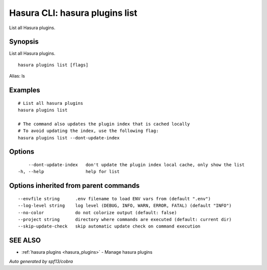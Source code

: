 .. meta::
   :description: Use hasura plugins list to list Hasura plugins on the Hasura CLI
   :keywords: hasura, docs, CLI, hasura plugins list

.. _hasura_plugins_list:

Hasura CLI: hasura plugins list
-------------------------------

List all Hasura plugins.

Synopsis
~~~~~~~~


List all Hasura plugins.

::

  hasura plugins list [flags]

Alias: ls

Examples
~~~~~~~~

::

    # List all hasura plugins
    hasura plugins list
   
    # The command also updates the plugin index that is cached locally
    # To avoid updating the index, use the following flag:
    hasura plugins list --dont-update-index

Options
~~~~~~~

::

      --dont-update-index   don't update the plugin index local cache, only show the list
  -h, --help                help for list

Options inherited from parent commands
~~~~~~~~~~~~~~~~~~~~~~~~~~~~~~~~~~~~~~

::

      --envfile string      .env filename to load ENV vars from (default ".env")
      --log-level string    log level (DEBUG, INFO, WARN, ERROR, FATAL) (default "INFO")
      --no-color            do not colorize output (default: false)
      --project string      directory where commands are executed (default: current dir)
      --skip-update-check   skip automatic update check on command execution

SEE ALSO
~~~~~~~~

* :ref:`hasura plugins <hasura_plugins>` 	 - Manage hasura plugins

*Auto generated by spf13/cobra*
